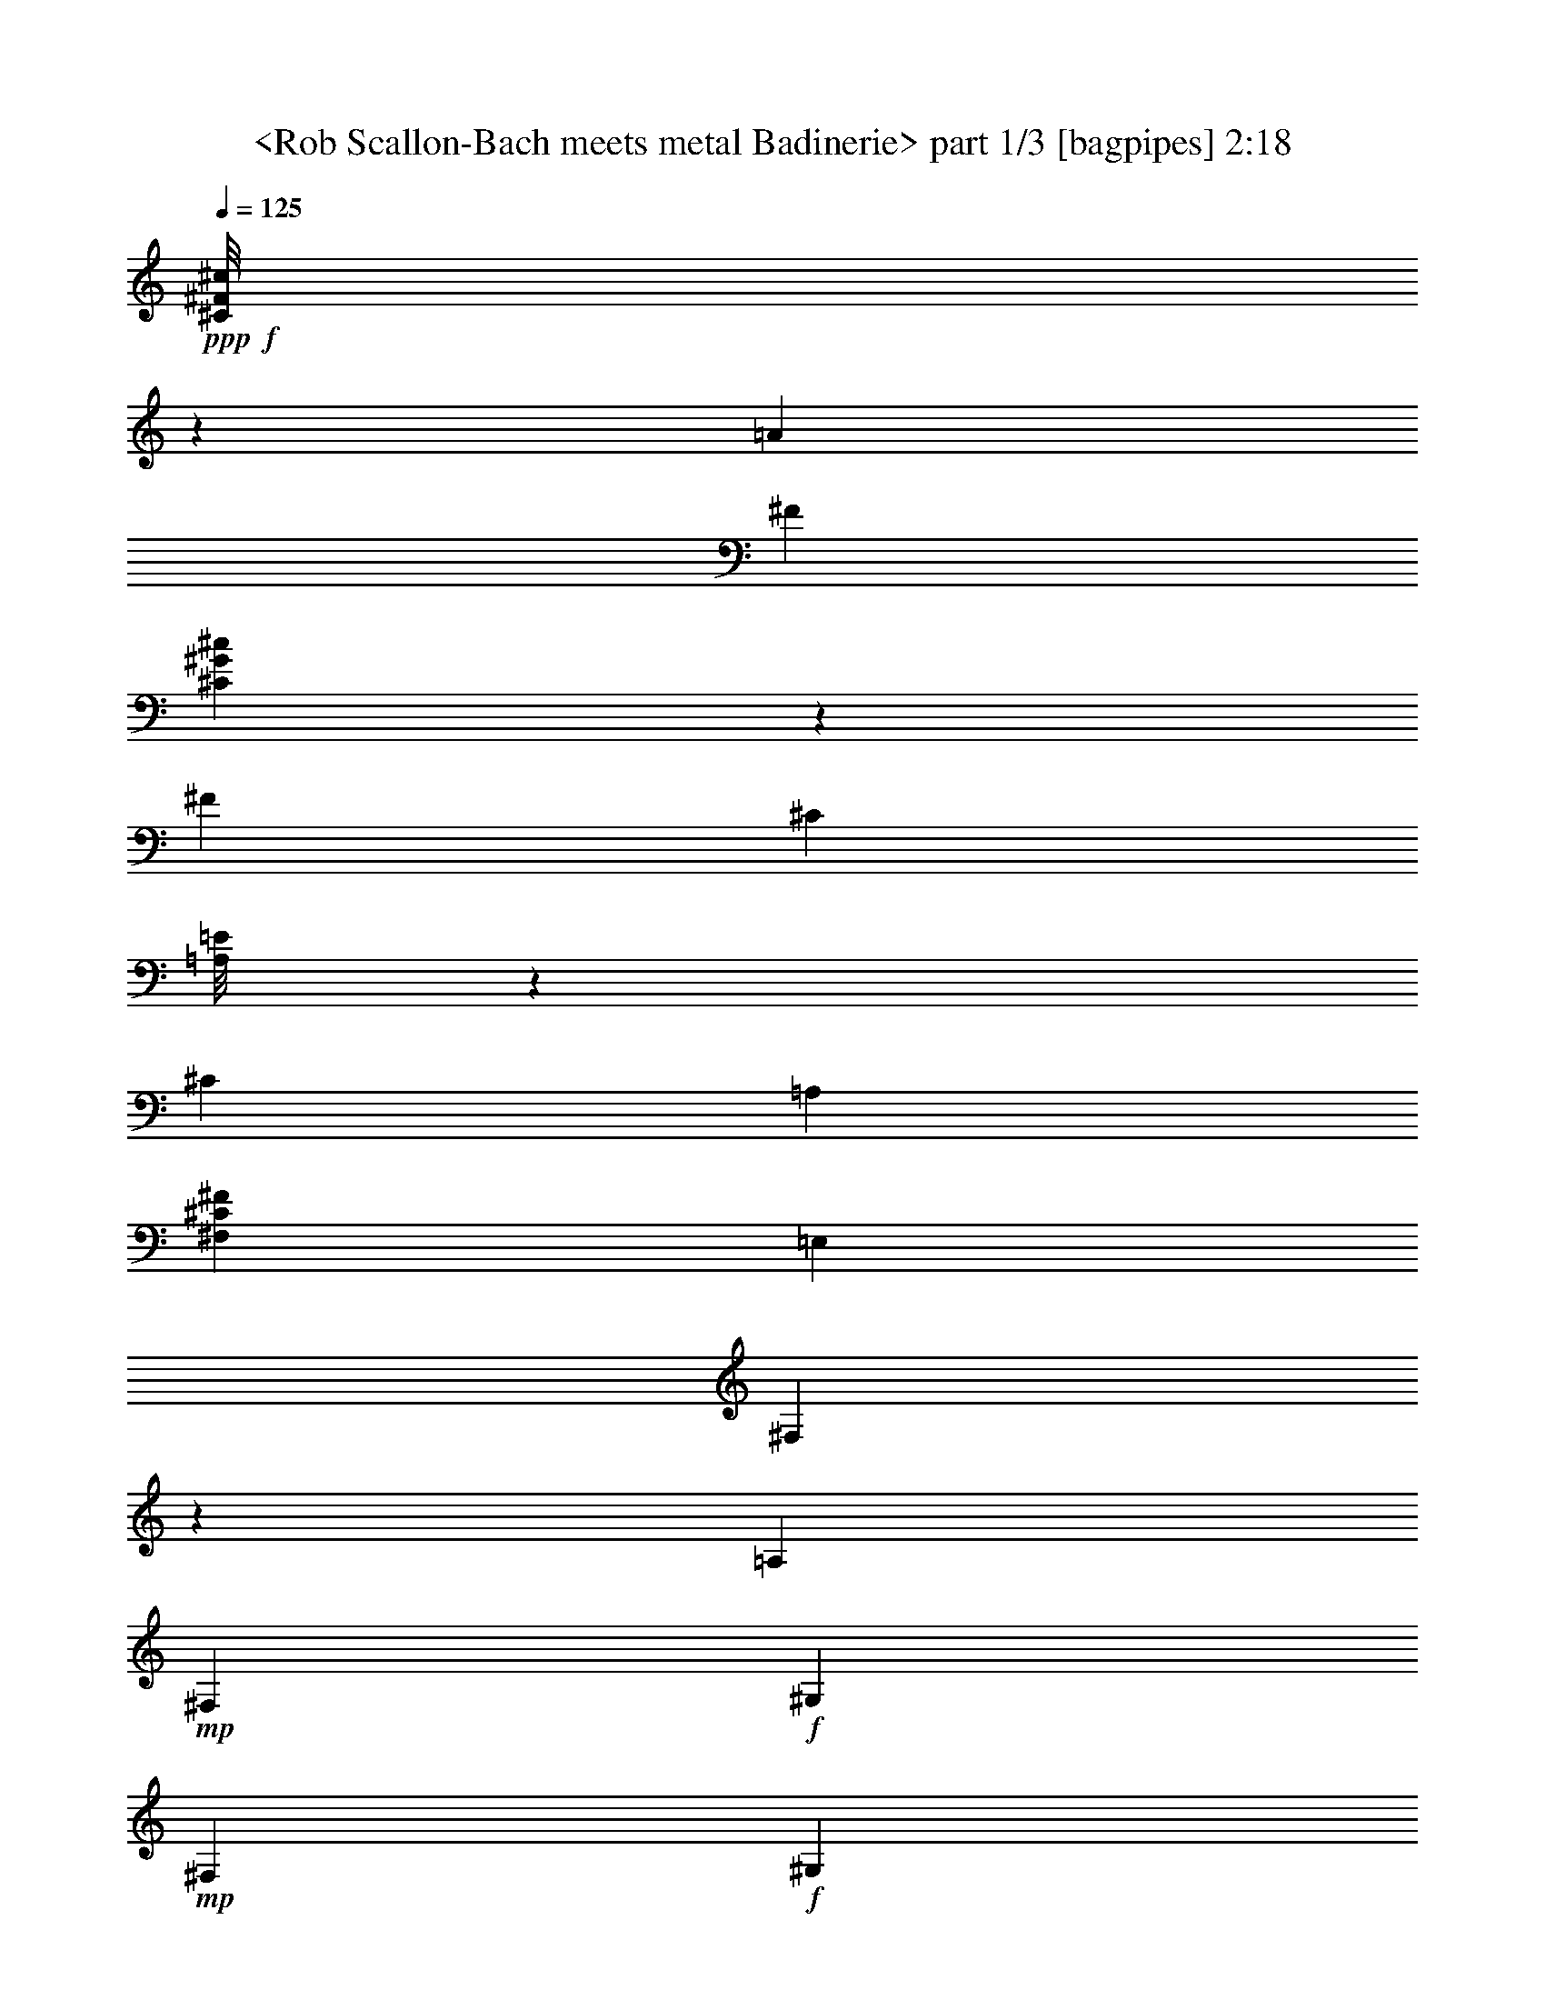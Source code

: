 % Produced with Bruzo's Transcoding Environment
% Transcribed by  Sev of Instant Play

X:1
T:  <Rob Scallon-Bach meets metal Badinerie> part 1/3 [bagpipes] 2:18
Z: Transcribed with BruTE 64
L: 1/4
Q: 125
K: C
+ppp+
+f+
[^C/8^F/8^c/8]
z648/1501
[=A6309/24016]
[^F1765/6004]
[^C3281/24016^G3281/24016^c3281/24016]
z4669/12008
[^F1765/6004]
[^C6117/24016]
[=A,/8=E/8]
z660/1501
[^C3155/12008]
[=A,1765/6004]
[^F,26739/24016^C26739/24016^F26739/24016]
[=E,6309/24016]
[^F,1531/12008]
z203/1501
[=A,1765/6004]
+mp+
[^F,6309/24016]
+f+
[^G,1765/6004]
+mp+
[^F,3155/12008]
+f+
[^G,6309/24016]
+mp+
[^F,1765/6004]
+f+
[=F,3175/24016]
z/8
[^G,/8]
z4191/24016
[=B,6309/24016]
[^G,3155/12008]
[=A,3905/24016]
[=A,3155/24016]
[=A,83/632]
[=A,3155/24016]
[^F,3673/12008]
z/4
[^C/8^F/8^c/8]
z10387/24016
[=A3155/12008]
[^F1765/6004]
[^C3261/24016^G3261/24016^c3261/24016]
z4679/12008
[^F1765/6004]
[^C6309/24016]
[=A,4291/24016=E4291/24016]
z9079/24016
[^C1765/6004]
[=A,6309/24016]
[^F,26739/24016^C26739/24016^F26739/24016]
[=A,837/6004=E837/6004]
z9271/24016
[=A,2119/12008=E2119/12008]
z2283/6004
[=A,83/632=E83/632]
[=A,1953/12008=E1953/12008]
[=A,83/632=E83/632]
[=A,3155/24016=E3155/24016]
[=A,377/3002=E377/3002]
z5177/12008
[=B,6157/24016^F6157/24016]
z1803/6004
[=A,3295/24016=E3295/24016]
z2331/6004
[=A,3905/24016]
[=B,3155/24016]
[=A,3155/24016]
[=A,3155/24016]
[^G,3663/12008]
z/4
[^C/8^G/8]
z10407/24016
[^C1551/12008^G1551/12008]
z10267/24016
[^C3155/24016^G3155/24016]
[^C3155/24016^G3155/24016]
[^C83/632^G83/632]
[^C3155/24016^G3155/24016]
[^C1033/6004^G1033/6004]
z4619/12008
[=A7273/24016=e7273/24016]
z/4
[^C/8^G/8]
z2615/6004
[^C83/632]
[=D3155/24016]
[^C3905/24016]
[^C3155/24016]
[=C6191/24016]
z7179/24016
[^G,6309/24016]
[^C3155/12008]
[=E1765/6004]
[^C6309/24016]
[^D1765/6004]
[^C3155/12008]
[^D6309/24016]
[^C1765/6004]
[=C3155/12008]
[^D1765/6004]
[^F6309/24016]
[^D3155/12008]
[=E1765/6004]
[^D6309/24016]
[=E1765/6004]
[^D3155/12008]
[^C6309/24016]
[=E1765/6004]
[^C3155/12008]
[=C1765/6004]
[^C6309/24016]
[^F1765/6004]
[^C3155/12008]
[=C6309/24016]
[^C1765/6004]
[^G3155/12008]
[^C1765/6004]
[=C6309/24016]
[^C3155/12008]
[=A1765/6004]
+ff+
[^C6309/24016]
[=C1765/6004]
[^C3155/12008]
[=A6309/24016]
[^G1765/6004]
[^F3155/12008]
[^G1765/6004]
[=E6309/24016]
[^D3155/12008]
[^C1765/6004]
[=E161/632]
z7251/24016
[^D3155/24016]
[=E3155/24016]
[^D83/632]
[^D3155/24016]
[^C26661/24016]
+f+
[^C/8^F/8^c/8]
z5223/12008
[=A6309/24016]
[^F1765/6004]
[^C3203/24016^G3203/24016^c3203/24016]
z10167/24016
[^F6309/24016]
[^C3155/12008]
[=A,529/3002=E529/3002]
z9137/24016
[^C1765/6004]
[=A,3155/12008]
[^F,26739/24016^C26739/24016^F26739/24016]
[=E,3289/24016]
z/8
[^F,/8]
z1663/12008
[=A,1765/6004]
+mp+
[^F,6309/24016]
+f+
[^G,1765/6004]
+mp+
[^F,3155/12008]
+f+
[^G,6309/24016]
+mp+
[^F,1765/6004]
+f+
[=F,163/1264]
z3213/24016
[^G,1765/6004]
[=B,6309/24016]
[^G,1765/6004]
[=A,3155/24016]
[=A,3155/24016]
[=A,83/632]
[=A,3155/24016]
[^F,23/76]
z/4
[^C/8^F/8^c/8]
z10465/24016
[=A3155/12008]
[^F1765/6004]
[^C3183/24016^G3183/24016^c3183/24016]
z5093/12008
[^F3155/12008]
[^C6309/24016]
[=A,4213/24016=E4213/24016]
z9157/24016
[^C1765/6004]
[=A,6309/24016]
[^F,26739/24016^C26739/24016^F26739/24016]
[=A,1635/12008=E1635/12008]
z9349/24016
[=A,260/1501=E260/1501]
z4605/12008
[=A,83/632=E83/632]
[=A,1953/12008=E1953/12008]
[=A,83/632=E83/632]
[=A,6093/24016=E6093/24016]
z652/1501
[=B,6079/24016^F6079/24016]
z3645/12008
[=A,3217/24016=E3217/24016]
z10153/24016
[=A,83/632]
[=B,3155/24016]
[=A,3155/24016]
[=A,3155/24016]
[^G,453/1501]
z/4
[^C/8^G/8]
z10485/24016
[^C189/1501^G189/1501]
z10345/24016
[^C3155/24016^G3155/24016]
[^C3155/24016^G3155/24016]
[^C83/632^G83/632]
[^C1953/12008^G1953/12008]
[^C3303/24016^G3303/24016]
z2329/6004
[=A7195/24016=e7195/24016]
z/4
[^C/8^G/8]
z5269/12008
[^C83/632]
[=D3155/24016]
[^C3905/24016]
[^C3155/24016]
[=C6113/24016]
z7257/24016
[^G,6309/24016]
[^C3155/12008]
[=E1765/6004]
[^C6309/24016]
[^D1765/6004]
[^C3155/12008]
[^D1765/6004]
[^C6309/24016]
[=C3155/12008]
[^D1765/6004]
[^F6309/24016]
[^D1765/6004]
[=E3155/12008]
[^D6309/24016]
[=E1765/6004]
[^D3155/12008]
[^C1765/6004]
[=E6309/24016]
[^C3155/12008]
[=C1765/6004]
[^C6309/24016]
[^F1765/6004]
[^C3155/12008]
[=C6309/24016]
[^C1765/6004]
[^G3155/12008]
[^C1765/6004]
[=C6309/24016]
[^C3155/12008]
[=A1765/6004]
+ff+
[^C6309/24016]
[=C1765/6004]
[^C3155/12008]
[=A1765/6004]
[^G6309/24016]
[^F3155/12008]
[^G1765/6004]
[=E6309/24016]
[^D1765/6004]
[^C3155/12008]
[=E755/3002]
z7329/24016
[^D3155/24016]
[=E3155/24016]
[^D83/632]
[^D1953/12008]
[^C3229/3002]
+f+
[^C/8^F/8^c/8]
z2631/6004
[=A6309/24016]
[^F1765/6004]
[^C3125/24016^G3125/24016^c3125/24016]
z10245/24016
[^F6309/24016]
[^C3155/12008]
[=A,2077/12008=E2077/12008]
z485/1264
[^C1765/6004]
[=A,3155/12008]
[^F,26739/24016^C26739/24016^F26739/24016]
[=E,169/1264]
z/8
[^F,/8]
z2077/12008
[=A,3155/12008]
+mp+
[^F,6309/24016]
+f+
[^G,1765/6004]
+mp+
[^F,3155/12008]
+f+
[^G,1765/6004]
+mp+
[^F,6309/24016]
+f+
[=F,3019/24016]
z3291/24016
[^G,1765/6004]
[=B,6309/24016]
[^G,1765/6004]
[=A,3155/24016]
[=A,3155/24016]
[=A,83/632]
[=A,3155/24016]
[^F,3595/12008]
z/4
[^C/8^F/8^c/8]
z10543/24016
[=A3155/12008]
[^F1765/6004]
[^C3105/24016^G3105/24016^c3105/24016]
z1283/3002
[^F3155/12008]
[^C6309/24016]
[=A,4135/24016=E4135/24016]
z9235/24016
[^C1765/6004]
[=A,6309/24016]
[^F,26739/24016^C26739/24016^F26739/24016]
[=A,21/158=E21/158]
z5089/12008
[=A,3331/24016=E3331/24016]
z1161/3002
[=A,3905/24016=E3905/24016]
[=A,3155/24016=E3155/24016]
[=A,83/632=E83/632]
[=A,6015/24016=E6015/24016]
z5255/12008
[=B,6001/24016^F6001/24016]
z921/3002
[=A,3139/24016=E3139/24016]
z10231/24016
[=A,83/632]
[=B,3155/24016]
[=A,3155/24016]
[=A,3155/24016]
[^G,3585/12008]
z6199/24016
[^C1077/6004^G1077/6004]
z3/8
[^C/8^G/8]
z10423/24016
[^C3155/24016^G3155/24016]
[^C3155/24016^G3155/24016]
[^C83/632^G83/632]
[^C1953/12008^G1953/12008]
[^C3225/24016^G3225/24016]
z634/1501
[=A6367/24016=e6367/24016]
z1563/6004
[^C4255/24016^G4255/24016]
z9115/24016
[^C83/632]
[=D1953/12008]
[^C83/632]
[^C3155/24016]
[=C6035/24016]
z7335/24016
[^G,6309/24016]
[^C1765/6004]
[=E3155/12008]
[^C6309/24016]
[^D1765/6004]
[^C3155/12008]
[^D1765/6004]
[^C6309/24016]
[=C3155/12008]
[^D1765/6004]
[^F6309/24016]
[^D1765/6004]
[=E3155/12008]
[^D6309/24016]
[=E1765/6004]
[^D3155/12008]
[^C1765/6004]
[=E6309/24016]
[^C1765/6004]
[=C3155/12008]
[^C6309/24016]
[^F1765/6004]
[^C3155/12008]
[=C1765/6004]
[^C6309/24016]
[^G3155/12008]
[^C1765/6004]
[=C6309/24016]
[^C1765/6004]
[=A3155/12008]
+ff+
[^C6309/24016]
[=C1765/6004]
[^C3155/12008]
[=A1765/6004]
[^G6309/24016]
[^F3155/12008]
[^G1765/6004]
[=E6309/24016]
[^D1765/6004]
[^C3155/12008]
[=E2981/12008]
z7407/24016
[^D3155/24016]
[=E3155/24016]
[^D83/632]
[^D1953/12008]
[^C6497/6004]
+f+
[^G,4269/24016^C4269/24016^G4269/24016]
z479/1264
[=E1765/6004]
[^C6309/24016]
[^G,3047/24016^D3047/24016^G3047/24016]
z10323/24016
[^C6309/24016]
[^G,1765/6004]
[=E,791/3002=B,791/3002]
z6291/24016
[^G,1765/6004]
[=E,3155/12008]
[^C,26739/24016]
[=G,83/632]
[=G,3155/24016]
[=G,3155/24016]
[=G,3905/24016]
[^F,3155/24016]
[^F,3155/24016]
[^F,83/632]
[^F,3155/24016]
[=B,3905/24016]
[=B,3155/24016]
[=B,3155/24016]
[=B,3155/24016]
[^A,83/632]
[^A,1953/12008]
[^C83/632]
[^C3155/24016]
[=E3155/24016]
[=E3155/24016]
[=E3905/24016]
[=E3155/24016]
[=D83/632]
[=D3155/24016]
[^C3905/24016]
[^C3155/24016]
[=D3155/24016]
[=D3155/24016]
[=D83/632]
[=D1953/12008]
[=B,83/632]
[=B,3155/24016]
[=B,3155/24016]
[=B,3155/24016]
[=D7251/24016]
z161/632
[^F1765/6004]
[=D3155/12008]
[=B,6029/24016]
z1835/6004
[=D3155/12008]
[=B,1765/6004]
[^G,83/316]
z6311/24016
[=B,1765/6004]
[^G,6309/24016]
[=E,26739/24016]
[=E3155/12008]
[=A1765/6004]
[^c6309/24016]
+mp+
[=A3155/12008]
+f+
[=B1765/6004]
+mp+
[=A6309/24016]
+f+
[=B1765/6004]
+mp+
[=A3155/12008]
+f+
[^F1765/6004]
[=B6309/24016]
[=d3155/12008]
+mp+
[=B1765/6004]
+f+
[^c6309/24016]
+mp+
[=B1765/6004]
+f+
[^c3155/12008]
+mp+
[=B6309/24016]
+f+
[=A1765/6004]
[^c3155/12008]
[=A1765/6004]
[^G6309/24016]
[=A3155/12008]
[=d1765/6004]
[=A6309/24016]
[^G1765/6004]
[=A3155/12008]
[=e6309/24016]
[=A1765/6004]
[^G3155/12008]
[=A1765/6004]
[^f6309/24016]
[=A3155/12008]
[^G1765/6004]
[=A6309/24016]
[^f1765/6004]
[=e3155/12008]
[=d1765/6004]
[=e6309/24016]
[=d3155/12008]
[^c1765/6004]
[=B6309/24016]
+fff+
[^c7405/24016]
z5965/24016
[=B83/632]
[^c3155/24016]
[=B3905/24016]
[=B3155/24016]
[=A25989/24016]
+f+
[^C,2105/12008]
z3/8
[^C,/8]
z10521/24016
[^C,83/632]
[=D,3155/24016]
[^C,3905/24016]
[^C,3155/24016]
[^C,391/3002]
z5121/12008
[=A6269/24016]
z3175/12008
[^C4157/24016]
z2303/6004
[^C3155/24016]
[=D3905/24016]
[^C3155/24016]
[^C3045/12008=B,3045/12008]
z5217/12008
[=B,3075/24016]
z10295/24016
[=B,1607/12008]
z10155/24016
[=B,3155/24016]
[^C3155/24016]
[=B,83/632]
[=B,3155/24016]
[=B,1061/6004]
z4563/12008
[^G7385/24016]
z374/1501
[=B,1511/12008]
z2587/6004
[=B,83/632]
[^C3155/24016]
[=B,3155/24016]
[=B,3905/24016]
[=A,3301/24016]
z4659/12008
[^F,7193/24016]
z6177/24016
[=A,1765/6004]
+mp+
[^F,6309/24016]
+f+
[=E,3155/24016]
[=D,19679/24016]
[=D,3905/24016]
[=D12619/24016]
[^F,3905/24016]
[=E,3155/24016]
[=D,3155/24016]
[^C,3155/24016]
[^F,10027/6004=B,10027/6004]
[=D3155/24016]
[^C3155/24016]
[=B,83/632]
[=A,1953/12008]
[=G,1667/12008=D1667/12008]
z11327/12008
[=G,/8-=D/8]
+ppp+
[=G,2029/12008]
+mp+
[^F,3155/12008]
+f+
[=G,6309/24016]
+mp+
[^F,1765/6004]
+f+
[=F384/1501=c384/1501]
z3613/12008
[^C,3281/24016^G,3281/24016^C3281/24016]
z4669/12008
[=D,4171/24016=A,4171/24016=D4171/24016]
z3/8
[^C,/8^G,/8^C/8]
z660/1501
[^F13369/24016]
[=F3155/12008]
[^G1765/6004]
[=B3115/12008]
z7139/24016
[=A3155/12008]
[^G6309/24016]
+ff+
[=A1815/6004]
z3055/12008
[^F83/632]
[^G1953/12008]
[=A83/632]
[=B3155/24016]
[^c3019/12008]
z1833/6004
[=A6309/24016]
[^c1765/6004]
[^f6317/24016]
z3151/12008
[^c7207/24016]
z6163/24016
[=B1765/6004]
[=A6309/24016]
[^G3155/12008]
[=A1765/6004]
[^G83/632]
[^F19679/24016]
+f+
[^F,3155/24016]
[^G,519/3002^C519/3002^G519/3002]
z4609/12008
[=E1765/6004]
[^C6237/24016]
[^G,/8^D/8^G/8]
z1305/3002
[^C6309/24016]
[^G,1765/6004]
[=E,6211/24016=B,6211/24016]
z7159/24016
[^G,6309/24016]
[=E,3155/12008]
[^C,26739/24016]
[=G,83/632]
[=G,3155/24016]
[=G,3905/24016]
[=G,3155/24016]
[^F,3155/24016]
[^F,3155/24016]
[^F,83/632]
[^F,1953/12008]
[=B,83/632]
[=B,3155/24016]
[=B,3155/24016]
[=B,3155/24016]
[^A,3905/24016]
[^A,3155/24016]
[^C83/632]
[^C3155/24016]
[=E3155/24016]
[=E3905/24016]
[=E3155/24016]
[=E3155/24016]
[=D83/632]
[=D3155/24016]
[^C3905/24016]
[^C3155/24016]
[=D3155/24016]
[=D3155/24016]
[=D83/632]
[=D1953/12008]
[=B,83/632]
[=B,3155/24016]
[=B,3155/24016]
[=B,3155/24016]
[=D3567/12008]
z6235/24016
[^F1765/6004]
[=D3155/12008]
[=B,7413/24016]
z1489/6004
[=D3155/12008]
[=B,1765/6004]
[^G,6191/24016]
z3589/12008
[=B,3155/12008]
[^G,6309/24016]
[=E,26739/24016]
[=E3155/12008]
[=A1765/6004]
[^c6309/24016]
+mp+
[=A1765/6004]
+f+
[=B3155/12008]
+mp+
[=A6309/24016]
+f+
[=B1765/6004]
+mp+
[=A3155/12008]
+f+
[^F1765/6004]
[=B6309/24016]
[=d3155/12008]
+mp+
[=B1765/6004]
+f+
[^c6309/24016]
+mp+
[=B1765/6004]
+f+
[^c3155/12008]
+mp+
[=B1765/6004]
+f+
[=A6309/24016]
[^c3155/12008]
[=A1765/6004]
[^G6309/24016]
[=A1765/6004]
[=d3155/12008]
[=A6309/24016]
[^G1765/6004]
[=A3155/12008]
[=e1765/6004]
[=A6309/24016]
[^G3155/12008]
[=A1765/6004]
[^f6309/24016]
[=A1765/6004]
[^G3155/12008]
[=A6309/24016]
[^f1765/6004]
[=e3155/12008]
[=d1765/6004]
[=e6309/24016]
[=d3155/12008]
[^c1765/6004]
[=B6309/24016]
+fff+
[^c911/3002]
z3041/12008
[=B83/632]
[^c1953/12008]
[=B83/632]
[=B3155/24016]
[=A26739/24016]
+f+
[^C,3343/24016]
z2319/6004
[^C,4233/24016]
z9137/24016
[^C,83/632]
[=D,1953/12008]
[^C,83/632]
[^C,3155/24016]
[^C,3011/24016]
z10359/24016
[=A769/3002]
z7217/24016
[^C1645/12008]
z491/1264
[^C3905/24016]
[=D3155/24016]
[^C3155/24016]
[^C5973/24016=B,5973/24016]
z7/16
[=B,/8]
z137/316
[=B,163/1264]
z642/1501
[=B,3155/24016]
[^C3155/24016]
[=B,83/632]
[=B,1953/12008]
[=B,211/1501]
z117/304
[^G23/76]
z/4
[=B,/8]
z10465/24016
[=B,83/632]
[^C3155/24016]
[=B,3905/24016]
[=B,3155/24016]
[=A,199/1501]
z5093/12008
[^F,6325/24016]
z3147/12008
[=A,1765/6004]
+mp+
[^F,6309/24016]
+f+
[=E,3155/24016]
[=D,20429/24016]
[=D,3155/24016]
[=D6685/12008]
[^F,83/632]
[=E,3155/24016]
[=D,3155/24016]
[^C,3155/24016]
[^F,10027/6004=B,10027/6004]
[=D3155/24016]
[^C3155/24016]
[=B,3905/24016]
[=A,3155/24016]
[=G,3217/24016=D3217/24016]
z22771/24016
[=G,1765/6004=D1765/6004]
+mp+
[^F,3155/12008]
+f+
[=G,1765/6004]
+mp+
[^F,6309/24016]
+f+
[=F6027/24016=c6027/24016]
z7343/24016
[^C,791/6004^G,791/6004^C791/6004]
z10205/24016
[=D,413/3002=A,413/3002=D413/3002]
z9315/24016
[^C,2097/12008^G,2097/12008^C2097/12008]
z1147/3002
[^F13369/24016]
[=F3155/12008]
[^G1765/6004]
[=B6113/24016]
z907/3002
[=A3155/12008]
[^G6309/24016]
+ff+
[=A7143/24016]
z6227/24016
[^F3905/24016]
[^G3155/24016]
[=A83/632]
[=B3155/24016]
[^c3711/12008]
z1487/6004
[=A6309/24016]
[^c1765/6004]
[^f775/3002]
z3585/12008
[^c6339/24016]
z785/3002
[=B1765/6004]
[=A6309/24016]
[^G1765/6004]
[=A3155/12008]
[^G83/632]
[^F19679/24016]
+f+
[^F,1953/12008]
[^G,821/6004^C821/6004^G821/6004]
z9335/24016
[=E1765/6004]
[^C765/3002]
[^G,/8^D/8^G/8]
z10557/24016
[^C6309/24016]
[^G,1765/6004]
[=E,3047/12008=B,3047/12008]
z1819/6004
[^G,6309/24016]
[=E,1765/6004]
[^C,25989/24016]
[=G,83/632]
[=G,1953/12008]
[=G,83/632]
[=G,3155/24016]
[^F,3155/24016]
[^F,3155/24016]
[^F,3905/24016]
[^F,3155/24016]
[=B,83/632]
[=B,3155/24016]
[=B,3155/24016]
[=B,3905/24016]
[^A,3155/24016]
[^A,3155/24016]
[^C83/632]
[^C3155/24016]
[=E3905/24016]
[=E3155/24016]
[=E3155/24016]
[=E3155/24016]
[=D83/632]
[=D1953/12008]
[^C83/632]
[^C3155/24016]
[=D3155/24016]
[=D3155/24016]
[=D3905/24016]
[=D3155/24016]
[=B,83/632]
[=B,3155/24016]
[=B,3155/24016]
[=B,3905/24016]
[=D6267/24016]
z397/1501
[^F1765/6004]
[=D3155/12008]
[=B,24/79]
z6073/24016
[=D3155/12008]
[=B,1765/6004]
[^G,3037/12008]
z7295/24016
[=B,3155/12008]
[^G,1765/6004]
[=E,6497/6004]
[=E1765/6004]
[=A3155/12008]
[^c6309/24016]
+mp+
[=A1765/6004]
+f+
[=B3155/12008]
+mp+
[=A1765/6004]
+f+
[=B6309/24016]
+mp+
[=A3155/12008]
+f+
[^F1765/6004]
[=B6309/24016]
[=d1765/6004]
+mp+
[=B3155/12008]
+f+
[^c6309/24016]
+mp+
[=B1765/6004]
+f+
[^c3155/12008]
+mp+
[=B1765/6004]
+f+
[=A6309/24016]
[^c3155/12008]
[=A1765/6004]
[^G6309/24016]
[=A1765/6004]
[=d3155/12008]
[=A1765/6004]
[^G6309/24016]
[=A3155/12008]
[=e1765/6004]
[=A6309/24016]
[^G1765/6004]
[=A3155/12008]
[^f6309/24016]
[=A1765/6004]
[^G3155/12008]
[=A1765/6004]
[^f6309/24016]
[=e3155/12008]
[=d1765/6004]
[=e6309/24016]
[=d1765/6004]
[^c3155/12008]
[=B6309/24016]
+fff+
[^c7171/24016]
z6199/24016
[=B83/632]
[^c1953/12008]
[=B83/632]
[=B3155/24016]
[=A26739/24016]
+f+
[^C,1613/12008]
z634/1501
[^C,3365/24016]
z4627/12008
[^C,3905/24016]
[=D,3155/24016]
[^C,83/632]
[^C,6049/24016]
z2619/6004
[=A6035/24016]
z193/632
[^C167/1264]
z10197/24016
[^C83/632]
[=D3155/24016]
[^C3155/24016]
[^C3155/24016]
[=B,2101/12008]
z3/8
[=B,/8]
z7/16
[=B,/8]
z10389/24016
[=B,3155/24016]
[^C3155/24016]
[=B,83/632]
[=B,1953/12008]
[=B,3259/24016]
z585/1501
[^G7151/24016]
z3109/12008
[=B,4289/24016]
z9081/24016
[=B,83/632]
[^C1953/12008]
[=B,83/632]
[=B,3155/24016]
[=A,3067/24016]
z10303/24016
[^F,388/1501]
z7161/24016
[=A,3155/12008]
+mp+
[^F,6309/24016]
+f+
[=E,3905/24016]
[=D,19679/24016]
[=D,3155/24016]
[=D6685/12008]
[^F,83/632]
[=E,3155/24016]
[=D,3155/24016]
[^C,3905/24016]
[^F,19679/12008=B,19679/12008]
[=D3155/24016]
[^C3155/24016]
[=B,3905/24016]
[=A,3155/24016]
[=G,775/6004=D775/6004]
z2861/3002
[=G,1765/6004=D1765/6004]
+mp+
[^F,3155/12008]
+f+
[=G,1765/6004]
+mp+
[^F,6309/24016]
+f+
[=F7411/24016=c7411/24016]
z5959/24016
[^C,3047/24016^G,3047/24016^C3047/24016]
z5161/12008
[=D,3187/24016=A,3187/24016=D3187/24016]
z10183/24016
[^C,1663/12008^G,1663/12008^C1663/12008]
z9293/24016
[^F13369/24016]
[=F1765/6004]
[^G3155/12008]
[=B1499/6004]
z7373/24016
[=A3155/12008]
[^G1765/6004]
+ff+
[=A6275/24016]
z793/3002
[^F3905/24016]
[^G3155/24016]
[=A83/632]
[=B3155/24016]
[^c7305/24016]
z6065/24016
[=A6309/24016]
[^c1765/6004]
[^f77/304]
z7287/24016
[^c3111/12008]
z7147/24016
[=B3155/12008]
[=A6309/24016]
[^G1765/6004]
[=A3155/12008]
[^G83/632]
[^F10215/12008]
+f+
[^F,3155/24016]
+ff+
[^c6497/6004]
[=A6685/12008]
[^c13369/24016]
[^f26739/24016]
[^c25989/24016]
[=B26739/12008]
[=A52727/24016]
[^G6591/3002]
[=A52727/24016]
[^G26739/24016]
[^F92461/12008]
[^C,1061/6004^F,1061/6004]
z22495/24016
[^C,13519/12008^F,13519/12008^C13519/12008]
z25/4

X:2
T:  <Rob Scallon-Bach meets metal Badinerie> part 2/3 [horn] 2:18
Z: Transcribed with BruTE 64
L: 1/4
Q: 125
K: C
+ppp+
+pp+
[^C/8^F/8^c/8]
z648/1501
[=A6309/24016]
[^F1765/6004]
[^C3281/24016^G3281/24016^c3281/24016]
z4669/12008
[^F1765/6004]
[^C6117/24016]
[=A,/8=E/8]
z660/1501
[^C3155/12008]
[=A,1765/6004]
[^F,26739/24016^C26739/24016^F26739/24016]
[=E,6309/24016]
[^F,1531/12008]
z203/1501
[=A,1765/6004]
+ppp+
[^F,6309/24016]
+pp+
[^G,1765/6004]
+ppp+
[^F,3155/12008]
+pp+
[^G,6309/24016]
+ppp+
[^F,1765/6004]
+pp+
[=F3175/24016]
z/8
[^G/8]
z4191/24016
[=B6309/24016]
[^G3009/24016]
z3301/24016
[=A3905/24016]
[=A3155/24016]
[=A83/632]
[=A2999/12008^F2999/12008]
z7/16
[^C/8^F/8^c/8]
z10387/24016
[=A3155/12008]
[^F1765/6004]
[^C3261/24016^G3261/24016^c3261/24016]
z4679/12008
[^F1765/6004]
[^C6309/24016]
[=A,4291/24016=E4291/24016]
z9079/24016
[^C1765/6004]
[=A,6309/24016]
[^F,26739/24016^C26739/24016^F26739/24016]
[=A,837/6004=E837/6004]
z9271/24016
[=A,2119/12008=E2119/12008]
z2283/6004
[=A,83/632=E83/632]
[=A,1953/12008=E1953/12008]
[=A,83/632=E83/632]
[=A,3155/24016=E3155/24016]
[=A,377/3002=E377/3002]
z5177/12008
[=B,6157/24016^F6157/24016]
z1803/6004
[=A,3295/24016=E3295/24016]
z2331/6004
[=A,3905/24016]
[=B,3155/24016]
[=A,3155/24016]
[=A,3155/24016]
[^G,3663/12008]
z/4
[^C/8^G/8]
z10407/24016
[^C1551/12008^G1551/12008]
z10267/24016
[^C3155/24016^G3155/24016]
[^C3155/24016^G3155/24016]
[^C83/632^G83/632]
[^C3155/24016^G3155/24016]
[^C1033/6004^G1033/6004]
z4619/12008
[=A7273/24016=e7273/24016]
z/4
[^C/8^G/8]
z2615/6004
[^C83/632]
[=D3155/24016]
[^C3905/24016]
[^C3155/24016]
[=C6191/24016]
z7179/24016
[^G,6309/24016]
[^C3155/12008]
[=E1765/6004]
[^C6309/24016]
[^D1765/6004]
[^C3155/12008]
[^D6309/24016]
[^C1765/6004]
[=C3155/12008]
[^D1765/6004]
[^F6309/24016]
[^D3155/12008]
[=E1765/6004]
[^D6309/24016]
[=E1765/6004]
[^D3155/12008]
[^C,26739/24016^G,26739/24016]
[^D,6497/6004^A,6497/6004]
[=E,26739/24016=B,26739/24016]
[^F,26739/24016^C26739/24016]
[^G,6591/3002]
[^G161/632]
z9935/12008
[^G,26661/24016^C26661/24016^G26661/24016]
[^C/8^F/8^c/8]
z5223/12008
[=A6309/24016]
[^F1765/6004]
[^C3203/24016^G3203/24016^c3203/24016]
z10167/24016
[^F6309/24016]
[^C3155/12008]
[=A,529/3002=E529/3002]
z9137/24016
[^C1765/6004]
[=A,3155/12008]
[^F,26739/24016^C26739/24016^F26739/24016]
[=E,3289/24016]
z/8
[^F,/8]
z1663/12008
[=A,1765/6004]
+ppp+
[^F,6309/24016]
+pp+
[^G,1765/6004]
+ppp+
[^F,3155/12008]
+pp+
[^G,6309/24016]
+ppp+
[^F,1765/6004]
+pp+
[=F163/1264]
z3213/24016
[^G1765/6004]
[=B809/6004]
z/8
[^G/8]
z4129/24016
[=A3155/24016]
[=A3155/24016]
[=A83/632]
[=A3155/24016]
[^F27/152]
z3/8
[^C/8^F/8^c/8]
z10465/24016
[=A3155/12008]
[^F1765/6004]
[^C3183/24016^G3183/24016^c3183/24016]
z5093/12008
[^F3155/12008]
[^C6309/24016]
[=A,4213/24016=E4213/24016]
z9157/24016
[^C1765/6004]
[=A,6309/24016]
[^F,26739/24016^C26739/24016^F26739/24016]
[=A,1635/12008=E1635/12008]
z9349/24016
[=A,260/1501=E260/1501]
z4605/12008
[=A,83/632=E83/632]
[=A,1953/12008=E1953/12008]
[=A,83/632=E83/632]
[=A,6093/24016=E6093/24016]
z652/1501
[=B,6079/24016^F6079/24016]
z3645/12008
[=A,3217/24016=E3217/24016]
z10153/24016
[=A,83/632]
[=B,3155/24016]
[=A,3155/24016]
[=A,3155/24016]
[^G,453/1501]
z/4
[^C/8^G/8]
z10485/24016
[^C189/1501^G189/1501]
z10345/24016
[^C3155/24016^G3155/24016]
[^C3155/24016^G3155/24016]
[^C83/632^G83/632]
[^C1953/12008^G1953/12008]
[^C3303/24016^G3303/24016]
z2329/6004
[=A7195/24016=e7195/24016]
z/4
[^C/8^G/8]
z5269/12008
[^C83/632]
[=D3155/24016]
[^C3905/24016]
[^C3155/24016]
[=C6113/24016]
z7257/24016
[^G,6309/24016]
[^C3155/12008]
[=E1765/6004]
[^C6309/24016]
[^D1765/6004]
[^C3155/12008]
[^D1765/6004]
[^C6309/24016]
[=C3155/12008]
[^D1765/6004]
[^F6309/24016]
[^D1765/6004]
[=E3155/12008]
[^D6309/24016]
[=E1765/6004]
[^D3155/12008]
[^C,26739/24016^G,26739/24016]
[^D,6497/6004^A,6497/6004]
[=E,26739/24016=B,26739/24016]
[^F,26739/24016^C26739/24016]
[^G,6591/3002]
[^G755/3002]
z20699/24016
[^G,3229/3002^C3229/3002^G3229/3002]
[^C/8^F/8^c/8]
z2631/6004
[=A6309/24016]
[^F1765/6004]
[^C3125/24016^G3125/24016^c3125/24016]
z10245/24016
[^F6309/24016]
[^C3155/12008]
[=A,2077/12008=E2077/12008]
z485/1264
[^C1765/6004]
[=A,3155/12008]
[^F,26739/24016^C26739/24016^F26739/24016]
[=E,169/1264]
z/8
[^F,/8]
z2077/12008
[=A,3155/12008]
+ppp+
[^F,6309/24016]
+pp+
[^G,1765/6004]
+ppp+
[^F,3155/12008]
+pp+
[^G,1765/6004]
+ppp+
[^F,6309/24016]
+pp+
[=F3019/24016]
z3291/24016
[^G1765/6004]
[=B1579/12008]
z/8
[^G/8]
z4207/24016
[=A3155/24016]
[=A3155/24016]
[=A83/632]
[=A3155/24016]
[^F1047/6004]
z3/8
[^C/8^F/8^c/8]
z10543/24016
[=A3155/12008]
[^F1765/6004]
[^C3105/24016^G3105/24016^c3105/24016]
z1283/3002
[^F3155/12008]
[^C6309/24016]
[=A,4135/24016=E4135/24016]
z9235/24016
[^C1765/6004]
[=A,6309/24016]
[^F,26739/24016^C26739/24016^F26739/24016]
[=A,21/158=E21/158]
z5089/12008
[=A,3331/24016=E3331/24016]
z1161/3002
[=A,3905/24016=E3905/24016]
[=A,3155/24016=E3155/24016]
[=A,83/632=E83/632]
[=A,6015/24016=E6015/24016]
z5255/12008
[=B,6001/24016^F6001/24016]
z921/3002
[=A,3139/24016=E3139/24016]
z10231/24016
[=A,83/632]
[=B,3155/24016]
[=A,3155/24016]
[=A,3155/24016]
[^G,3585/12008]
z6199/24016
[^C1077/6004^G1077/6004]
z3/8
[^C/8^G/8]
z10423/24016
[^C3155/24016^G3155/24016]
[^C3155/24016^G3155/24016]
[^C83/632^G83/632]
[^C1953/12008^G1953/12008]
[^C3225/24016^G3225/24016]
z634/1501
[=A6367/24016=e6367/24016]
z1563/6004
[^C4255/24016^G4255/24016]
z9115/24016
[^C83/632]
[=D1953/12008]
[^C83/632]
[^C3155/24016]
[=C6035/24016]
z7335/24016
[^G,6309/24016]
[^C1765/6004]
[=E3155/12008]
[^C6309/24016]
[^D1765/6004]
[^C3155/12008]
[^D1765/6004]
[^C6309/24016]
[=C3155/12008]
[^D1765/6004]
[^F6309/24016]
[^D1765/6004]
[=E3155/12008]
[^D6309/24016]
[=E1765/6004]
[^D3155/12008]
[^C,26739/24016^G,26739/24016]
[^D,26739/24016^A,26739/24016]
[=E,6497/6004=B,6497/6004]
[^F,26739/24016^C26739/24016]
[^G,6591/3002]
[^G2981/12008]
z263/304
[^G,6497/6004^C6497/6004^G6497/6004]
[^G,7271/24016^C7271/24016^G7271/24016]
z321/1264
[=E1765/6004]
[^C6309/24016]
[^G,3047/24016^D3047/24016^G3047/24016]
z10323/24016
[^C6309/24016]
[^G,1765/6004]
[=E,791/3002=B,791/3002]
z6291/24016
[^G,1765/6004]
[=E,3155/12008]
[^C,26739/24016]
[=G,83/632]
[=G,3155/24016]
[=G,3155/24016]
[=G,3905/24016]
[^F,3155/24016]
[^F,3155/24016]
[^F,83/632]
[^F,3155/24016]
[=B,3905/24016]
[=B,3155/24016]
[=B,3155/24016]
[=B,3155/24016]
[^A,83/632]
[^A,1953/12008]
[^C83/632]
[^C3155/24016]
[=E3155/24016]
[=E3155/24016]
[=E3905/24016]
[=E3155/24016]
[=D83/632]
[=D3155/24016]
[^C3905/24016]
[^C3155/24016]
[=D3155/24016]
[=D3155/24016]
[=D83/632]
[=D1953/12008]
[=B,83/632]
[=B,3155/24016]
[=B,3155/24016]
[=B,3155/24016]
[=D7251/24016=A7251/24016=d7251/24016]
z1218/1501
[=B,6029/24016^F6029/24016=B6029/24016]
z545/632
[^G,83/316^D83/316^G83/316]
z1230/1501
[=E,26739/24016=B,26739/24016=E26739/24016]
[=A,3155/24016]
[=A,3155/24016]
[=A,83/632]
[=A,1953/12008]
[=A,83/632]
[=A,3155/24016]
[=A,3155/24016]
[=A,3155/24016]
[=A,3905/24016]
[=A,3155/24016]
[=A,83/632]
[=A,3155/24016]
[=A,3155/24016]
[=A,3905/24016]
[=A,3155/24016]
[=A,3155/24016]
[=B,83/632]
[=B,1953/12008]
[=B,83/632]
[=B,3155/24016]
[=B,3155/24016]
[=B,3155/24016]
[=B,3905/24016]
[=B,3155/24016]
[=B,83/632]
[=B,3155/24016]
[=B,3155/24016]
[=B,3905/24016]
[=B,3155/24016]
[=B,3155/24016]
[=B,83/632]
[=B,3155/24016]
[^C3905/24016]
[^C3155/24016]
[^C3155/24016]
[^C3155/24016]
[^C83/632]
[^C1953/12008]
[^C83/632]
[^C3155/24016]
[^C3155/24016]
[^C3155/24016]
[^C3905/24016]
[^C3155/24016]
[^C83/632]
[^C3155/24016]
[^C3155/24016]
[^C3905/24016]
[=D,3155/24016]
[=D,3155/24016]
[=D,83/632]
[=D,3155/24016]
[=D,3905/24016]
[=D,3155/24016]
[=D,3155/24016]
[=D,3155/24016]
[=D,83/632]
[=D,1953/12008]
[=D,83/632]
[=D,3155/24016]
[=D,3155/24016]
[=D,3155/24016]
[=D,3905/24016]
[=D,3155/24016]
[=E,83/632]
[=E,3155/24016]
[=E,3155/24016]
[=E,3905/24016]
[=E,3155/24016]
[=E,3155/24016]
[=E,83/632]
[=E,1953/12008]
[=E,83/632]
[=E,3155/24016]
[=E,3155/24016]
[=E,3155/24016]
[=E,3905/24016]
[=E,3155/24016]
[=E,83/632]
[=E,3155/24016]
[=A,3155/24016]
[=A,3905/24016]
[=A,3155/24016]
[=A,3155/24016]
[=A,83/632]
[=A,3155/24016]
[=A,3905/24016]
[=A,3155/24016]
[=A,3155/24016]
[=A,3155/24016]
[=A,83/632]
[=A,1953/12008]
[=A,83/632]
[=A,3155/24016]
[=A,3155/24016]
[=A,3155/24016]
[^C,2105/12008]
z3/8
[^C,/8]
z10521/24016
[^C,83/632]
[=D,3155/24016]
[^C,3905/24016]
[^C,3155/24016]
[^C,391/3002]
z5121/12008
[=A6269/24016]
z3175/12008
[^C4157/24016]
z2303/6004
[^C3155/24016]
[=D3905/24016]
[^C3155/24016]
[^C3045/12008=B,3045/12008]
z5217/12008
[=B,3075/24016]
z10295/24016
[=B,1607/12008]
z10155/24016
[=B,3155/24016]
[^C3155/24016]
[=B,83/632]
[=B,3155/24016]
[=B,1061/6004]
z4563/12008
[^G7385/24016]
z374/1501
[=B,1511/12008]
z2587/6004
[=B,83/632]
[^C3155/24016]
[=B,3155/24016]
[=B,3905/24016]
[=A,3301/24016]
z4659/12008
[^C7193/24016^F7193/24016]
z6177/24016
[=E1765/6004=A1765/6004]
[^C6309/24016^F6309/24016]
[=B,3155/24016=E3155/24016]
[=A,49573/24016=D49573/24016=A49573/24016]
[=B,9/8-^F9/8^c9/8]
+ppp+
[=B,13283/24016]
z13177/24016
+pp+
[=G,6309/24016]
[=B,3155/12008]
[=D1765/6004]
+ppp+
[=B,6309/24016]
+pp+
[=G,/8-=D/8]
+ppp+
[=G,1091/6004]
z19373/24016
+pp+
[=F384/1501=c384/1501]
z3613/12008
[^C,3281/24016^G,3281/24016^C3281/24016]
z4669/12008
[=D,4171/24016=A,4171/24016=D4171/24016]
z3/8
[^C,/8^G,/8^C/8]
z660/1501
[^F13369/24016]
[=F3155/12008]
[^G1765/6004]
[=B3115/12008]
z7139/24016
[=A3155/12008]
[^G6309/24016]
+mp+
[=A1815/6004]
z3055/12008
[^F83/632]
[^G1953/12008]
[=A83/632]
[=B3155/24016]
[^c3019/12008]
z1833/6004
[=A6309/24016]
[^c1765/6004]
[^f6317/24016]
z3151/12008
[^c7207/24016]
z6163/24016
[=B1765/6004]
[=A6309/24016]
[^G3155/12008]
[=A1765/6004]
[^G83/632]
[^F19679/24016]
+pp+
[^F,3155/24016]
[^G,3577/12008^C3577/12008^G3577/12008]
z777/3002
[=E1765/6004]
[^C6237/24016]
[^G,/8^D/8^G/8]
z1305/3002
[^C6309/24016]
[^G,1765/6004]
[=E,6211/24016=B,6211/24016]
z7159/24016
[^G,6309/24016]
[=E,3155/12008]
[^C,26739/24016]
[=G,83/632]
[=G,3155/24016]
[=G,3905/24016]
[=G,3155/24016]
[^F,3155/24016]
[^F,3155/24016]
[^F,83/632]
[^F,1953/12008]
[=B,83/632]
[=B,3155/24016]
[=B,3155/24016]
[=B,3155/24016]
[^A,3905/24016]
[^A,3155/24016]
[^C83/632]
[^C3155/24016]
[=E3155/24016]
[=E3905/24016]
[=E3155/24016]
[=E3155/24016]
[=D83/632]
[=D3155/24016]
[^C3905/24016]
[^C3155/24016]
[=D3155/24016]
[=D3155/24016]
[=D83/632]
[=D1953/12008]
[=B,83/632]
[=B,3155/24016]
[=B,3155/24016]
[=B,3155/24016]
[=D3567/12008=A3567/12008=d3567/12008]
z19605/24016
[=B,7413/24016^F7413/24016=B7413/24016]
z9663/12008
[^G,6191/24016^D6191/24016^G6191/24016]
z19797/24016
[=E,26739/24016=B,26739/24016=E26739/24016]
[=A,3155/24016]
[=A,3155/24016]
[=A,3905/24016]
[=A,3155/24016]
[=A,83/632]
[=A,3155/24016]
[=A,3155/24016]
[=A,3905/24016]
[=A,3155/24016]
[=A,3155/24016]
[=A,83/632]
[=A,3155/24016]
[=A,3905/24016]
[=A,3155/24016]
[=A,3155/24016]
[=A,3155/24016]
[=B,83/632]
[=B,1953/12008]
[=B,83/632]
[=B,3155/24016]
[=B,3155/24016]
[=B,3155/24016]
[=B,3905/24016]
[=B,3155/24016]
[=B,83/632]
[=B,3155/24016]
[=B,3905/24016]
[=B,3155/24016]
[=B,3155/24016]
[=B,3155/24016]
[=B,83/632]
[=B,1953/12008]
[^C83/632]
[^C3155/24016]
[^C3155/24016]
[^C3155/24016]
[^C3905/24016]
[^C3155/24016]
[^C83/632]
[^C3155/24016]
[^C3155/24016]
[^C3905/24016]
[^C3155/24016]
[^C3155/24016]
[^C83/632]
[^C3155/24016]
[^C3905/24016]
[^C3155/24016]
[=D,3155/24016]
[=D,3155/24016]
[=D,83/632]
[=D,1953/12008]
[=D,83/632]
[=D,3155/24016]
[=D,3155/24016]
[=D,3155/24016]
[=D,3905/24016]
[=D,3155/24016]
[=D,83/632]
[=D,3155/24016]
[=D,3155/24016]
[=D,3905/24016]
[=D,3155/24016]
[=D,3155/24016]
[=E,83/632]
[=E,3155/24016]
[=E,3905/24016]
[=E,3155/24016]
[=E,3155/24016]
[=E,3155/24016]
[=E,83/632]
[=E,1953/12008]
[=E,83/632]
[=E,3155/24016]
[=E,3155/24016]
[=E,3155/24016]
[=E,3905/24016]
[=E,3155/24016]
[=E,83/632]
[=E,3155/24016]
[=A,3155/24016]
[=A,3905/24016]
[=A,3155/24016]
[=A,3155/24016]
[=A,83/632]
[=A,1953/12008]
[=A,83/632]
[=A,3155/24016]
[=A,3155/24016]
[=A,3155/24016]
[=A,3905/24016]
[=A,3155/24016]
[=A,83/632]
[=A,3155/24016]
[=A,3155/24016]
[=A,3905/24016]
[^C,3343/24016]
z2319/6004
[^C,4233/24016]
z9137/24016
[^C,83/632]
[=D,1953/12008]
[^C,83/632]
[^C,3155/24016]
[^C,3011/24016]
z10359/24016
[=A769/3002]
z7217/24016
[^C1645/12008]
z491/1264
[^C3905/24016]
[=D3155/24016]
[^C3155/24016]
[^C5973/24016=B,5973/24016]
z7/16
[=B,/8]
z137/316
[=B,163/1264]
z642/1501
[=B,3155/24016]
[^C3155/24016]
[=B,83/632]
[=B,1953/12008]
[=B,211/1501]
z117/304
[^G23/76]
z/4
[=B,/8]
z10465/24016
[=B,83/632]
[^C3155/24016]
[=B,3905/24016]
[=B,3155/24016]
[=A,199/1501]
z5093/12008
[^C6325/24016^F6325/24016]
z3147/12008
[=E1765/6004=A1765/6004]
[^C6309/24016^F6309/24016]
[=B,3155/24016=E3155/24016]
[=A,49573/24016=D49573/24016=A49573/24016]
[=B,9/8-^F9/8^c9/8]
+ppp+
[=B,6583/12008]
z6647/12008
+pp+
[=G,3217/24016]
z773/6004
[=B,1765/6004]
[=D3155/12008]
+ppp+
[=B,6309/24016]
+pp+
[=G,7249/24016=D7249/24016]
z9745/12008
[=F6027/24016=c6027/24016]
z7343/24016
[^C,791/6004^G,791/6004^C791/6004]
z10205/24016
[=D,413/3002=A,413/3002=D413/3002]
z9315/24016
[^C,2097/12008^G,2097/12008^C2097/12008]
z1147/3002
[^F13369/24016]
[=F3155/12008]
[^G1765/6004]
[=B6113/24016]
z907/3002
[=A3155/12008]
[^G6309/24016]
+mp+
[=A7143/24016]
z6227/24016
[^F3905/24016]
[^G3155/24016]
[=A83/632]
[=B3155/24016]
[^c3711/12008]
z1487/6004
[=A6309/24016]
[^c1765/6004]
[^f775/3002]
z3585/12008
[^c6339/24016]
z785/3002
[=B1765/6004]
[=A6309/24016]
[^G1765/6004]
[=A3155/12008]
[^G83/632]
[^F19679/24016]
+pp+
[^F,1953/12008]
[^G,/8-^C/8^G/8]
+ppp+
[^G,821/6004]
z6333/24016
+pp+
[=E1765/6004]
[^C765/3002]
[^G,/8^D/8^G/8]
z10557/24016
[^C6309/24016]
[^G,1765/6004]
[=E,3047/12008=B,3047/12008]
z1819/6004
[^G,6309/24016]
[=E,1765/6004]
[^C,25989/24016]
[=G,83/632]
[=G,1953/12008]
[=G,83/632]
[=G,3155/24016]
[^F,3155/24016]
[^F,3155/24016]
[^F,3905/24016]
[^F,3155/24016]
[=B,83/632]
[=B,3155/24016]
[=B,3155/24016]
[=B,3905/24016]
[^A,3155/24016]
[^A,3155/24016]
[^C83/632]
[^C3155/24016]
[=E3905/24016]
[=E3155/24016]
[=E3155/24016]
[=E3155/24016]
[=D83/632]
[=D1953/12008]
[^C83/632]
[^C3155/24016]
[=D3155/24016]
[=D3155/24016]
[=D3905/24016]
[=D3155/24016]
[=B,83/632]
[=B,3155/24016]
[=B,3155/24016]
[=B,3905/24016]
[=D6267/24016=A6267/24016=d6267/24016]
z519/632
[=B,24/79^F24/79=B24/79]
z19443/24016
[^G,3037/12008^D3037/12008^G3037/12008]
z20665/24016
[=E,6497/6004=B,6497/6004=E6497/6004]
[=A,3155/24016]
[=A,3905/24016]
[=A,3155/24016]
[=A,3155/24016]
[=A,83/632]
[=A,3155/24016]
[=A,3905/24016]
[=A,3155/24016]
[=A,3155/24016]
[=A,3155/24016]
[=A,83/632]
[=A,1953/12008]
[=A,83/632]
[=A,3155/24016]
[=A,3155/24016]
[=A,3155/24016]
[=B,3905/24016]
[=B,3155/24016]
[=B,83/632]
[=B,3155/24016]
[=B,3155/24016]
[=B,3905/24016]
[=B,3155/24016]
[=B,3155/24016]
[=B,83/632]
[=B,3155/24016]
[=B,3905/24016]
[=B,3155/24016]
[=B,3155/24016]
[=B,3155/24016]
[=B,83/632]
[=B,1953/12008]
[^C83/632]
[^C3155/24016]
[^C3155/24016]
[^C3155/24016]
[^C3905/24016]
[^C3155/24016]
[^C83/632]
[^C3155/24016]
[^C3905/24016]
[^C3155/24016]
[^C3155/24016]
[^C3155/24016]
[^C83/632]
[^C1953/12008]
[^C83/632]
[^C3155/24016]
[=D,3155/24016]
[=D,3155/24016]
[=D,3905/24016]
[=D,3155/24016]
[=D,83/632]
[=D,3155/24016]
[=D,3155/24016]
[=D,3905/24016]
[=D,3155/24016]
[=D,3155/24016]
[=D,83/632]
[=D,3155/24016]
[=D,3905/24016]
[=D,3155/24016]
[=D,3155/24016]
[=D,3155/24016]
[=E,83/632]
[=E,1953/12008]
[=E,83/632]
[=E,3155/24016]
[=E,3155/24016]
[=E,3155/24016]
[=E,3905/24016]
[=E,3155/24016]
[=E,83/632]
[=E,3155/24016]
[=E,3155/24016]
[=E,3905/24016]
[=E,3155/24016]
[=E,3155/24016]
[=E,83/632]
[=E,3155/24016]
[=A,3905/24016]
[=A,3155/24016]
[=A,3155/24016]
[=A,3155/24016]
[=A,83/632]
[=A,1953/12008]
[=A,83/632]
[=A,3155/24016]
[=A,3155/24016]
[=A,3155/24016]
[=A,3905/24016]
[=A,3155/24016]
[=A,83/632]
[=A,3155/24016]
[=A,3155/24016]
[=A,3905/24016]
[^C,1613/12008]
z634/1501
[^C,3365/24016]
z4627/12008
[^C,3905/24016]
[=D,3155/24016]
[^C,83/632]
[^C,6049/24016]
z2619/6004
[=A6035/24016]
z193/632
[^C167/1264]
z10197/24016
[^C83/632]
[=D3155/24016]
[^C3155/24016]
[^C3155/24016]
[=B,2101/12008]
z3/8
[=B,/8]
z7/16
[=B,/8]
z10389/24016
[=B,3155/24016]
[^C3155/24016]
[=B,83/632]
[=B,1953/12008]
[=B,3259/24016]
z585/1501
[^G7151/24016]
z3109/12008
[=B,4289/24016]
z9081/24016
[=B,83/632]
[^C1953/12008]
[=B,83/632]
[=B,3155/24016]
[=A,3067/24016]
z10303/24016
[^C388/1501^F388/1501]
z7161/24016
[=E3155/12008=A3155/12008]
[^C6309/24016^F6309/24016]
[=B,3905/24016=E3905/24016]
[=A,49573/24016=D49573/24016=A49573/24016]
[=B,17/16-^F17/16^c17/16]
+ppp+
[=B,1725/3002]
z13411/24016
+pp+
[=G,775/6004]
z3209/24016
[=B,1765/6004]
[=D3155/12008]
+ppp+
[=B,6309/24016]
+pp+
[=G,1783/6004=D1783/6004]
z19607/24016
[=F7411/24016=c7411/24016]
z5959/24016
[^C,3047/24016^G,3047/24016^C3047/24016]
z5161/12008
[=D,3187/24016=A,3187/24016=D3187/24016]
z10183/24016
[^C,1663/12008^G,1663/12008^C1663/12008]
z9293/24016
[^F13369/24016]
[=F1765/6004]
[^G3155/12008]
[=B1499/6004]
z7373/24016
[=A3155/12008]
[^G1765/6004]
+mp+
[=A6275/24016]
z793/3002
[^F3905/24016]
[^G3155/24016]
[=A83/632]
[=B3155/24016]
[^c7305/24016]
z6065/24016
[=A6309/24016]
[^c1765/6004]
[^f77/304]
z7287/24016
[^c3111/12008]
z7147/24016
[=B3155/12008]
[=A6309/24016]
[^G1765/6004]
[=A3155/12008]
[^G83/632]
[^F10215/12008]
+pp+
[^F,3155/24016]
+mp+
[^c6497/6004]
[=A6685/12008]
[^c13369/24016]
[^f26739/24016]
[^c25989/24016]
[=A,106205/24016=A106205/24016]
[^G,105455/24016^G105455/24016]
+mf+
[=A8-^c8-^f8-]
+ppp+
[=A2892/1501^c2892/1501^f2892/1501]
+mp+
[^C,13519/12008^F,13519/12008^C13519/12008]
z25/4

X:3
T:  <Rob Scallon-Bach meets metal Badinerie> part 3/3 [theorbo] 2:18
Z: Transcribed with BruTE 64
L: 1/4
Q: 125
K: C
+ppp+
+mf+
[^F/4]
z20735/24016
+p+
[^C6283/24016]
z9853/12008
[=A,457/1501]
z19427/24016
[^F,26739/24016]
[=E,6309/24016]
[^F,3155/12008]
[=A,1765/6004]
[^F,6309/24016]
[^G,1765/6004]
[^F,3155/12008]
[^G,6309/24016]
[^F,1765/6004]
[=F,3155/12008]
[^G,1765/6004]
[=B,6309/24016]
[^G,3155/12008]
[=A,13369/24016]
[^F,3673/12008]
z753/3002
[^F374/1501]
z7385/24016
+pp+
[=A3155/12008]
[^F1765/6004]
[^C6263/24016]
z1589/6004
[^F1765/6004]
[^C6309/24016]
[=A,7293/24016]
z6077/24016
[^C1765/6004]
[=A,6309/24016]
[^F,26739/24016]
[=A,3175/12008]
z6269/24016
[=A,905/3002]
z3065/12008
[=A,83/632]
[=A,1953/12008]
[=A,83/632]
[=A,3155/24016]
[=A,3009/12008]
z919/3002
[=B,6157/24016]
z1803/6004
[=A,6297/24016]
z3161/12008
[=A,3905/24016]
[=B,3155/24016]
[=A,3155/24016]
[=A,3155/24016]
[^G,3663/12008]
z6043/24016
[^C5965/24016]
z7405/24016
[^C763/3002]
z7265/24016
[^C3155/24016]
[^C3155/24016]
[^C83/632]
[^C3155/24016]
[^C3567/12008]
z1559/6004
[=A7273/24016]
z381/1501
[^C7413/24016]
z5957/24016
[^C83/632]
[=D3155/24016]
[^C3905/24016]
[^C3155/24016]
[=C6191/24016]
z7179/24016
[^G,6309/24016]
[^C3155/12008]
[^C1765/6004]
[^C6309/24016]
[^C1765/6004]
[^C3155/12008]
[^C6309/24016]
[^C1765/6004]
[=C3155/12008]
[^D1765/6004]
[^D6309/24016]
[^D3155/12008]
[^D1765/6004]
[^D6309/24016]
[^D1765/6004]
[^D3155/12008]
[^C,26739/24016]
[^D,6497/6004]
[=E,26739/24016]
[^F,26739/24016]
[^G,6591/3002]
[^G161/632]
z9935/12008
+p+
[^C26739/24016]
+mf+
[^F7427/24016]
z1207/1501
+p+
[^C6205/24016]
z2473/3002
[=A,3617/12008]
z19505/24016
[^F,26739/24016]
[=E,6309/24016]
[^F,3155/12008]
[=A,1765/6004]
[^F,6309/24016]
[^G,1765/6004]
[^F,3155/12008]
[^G,6309/24016]
[^F,1765/6004]
[=F,3155/12008]
[^G,1765/6004]
[=B,6309/24016]
[^G,1765/6004]
[=A,12619/24016]
[^F,23/76]
z3051/12008
[^F7407/24016]
z2981/12008
+pp+
[=A3155/12008]
[^F1765/6004]
[^C6185/24016]
z449/1501
[^F3155/12008]
[^C6309/24016]
[=A,7215/24016]
z6155/24016
[^C1765/6004]
[=A,6309/24016]
[^F,26739/24016]
[=A,392/1501]
z6347/24016
[=A,3581/12008]
z388/1501
[=A,83/632]
[=A,1953/12008]
[=A,83/632]
[=A,3155/24016]
[=A,1485/6004]
z3715/12008
[=B,6079/24016]
z3645/12008
[=A,6219/24016]
z7151/24016
[=A,83/632]
[=B,3155/24016]
[=A,3155/24016]
[=A,3155/24016]
[^G,453/1501]
z6121/24016
[^C1847/6004]
z2991/12008
[^C3013/12008]
z7343/24016
[^C3155/24016]
[^C3155/24016]
[^C83/632]
[^C1953/12008]
[^C6305/24016]
z3157/12008
[=A7195/24016]
z3087/12008
[^C7335/24016]
z6035/24016
[^C83/632]
[=D3155/24016]
[^C3905/24016]
[^C3155/24016]
[=C6113/24016]
z7257/24016
[^G,6309/24016]
[^C3155/12008]
[^C1765/6004]
[^C6309/24016]
[^C1765/6004]
[^C3155/12008]
[^C1765/6004]
[^C6309/24016]
[=C3155/12008]
[^D1765/6004]
[^D6309/24016]
[^D1765/6004]
[^D3155/12008]
[^D6309/24016]
[^D1765/6004]
[^D3155/12008]
[^C,26739/24016]
[^D,6497/6004]
[=E,26739/24016]
[^F,26739/24016]
[^G,6591/3002]
[^G755/3002]
z20699/24016
+p+
[^C6497/6004]
+mf+
[^F7349/24016]
z9695/12008
+p+
[^C6127/24016]
z9931/12008
[=A,1789/6004]
z19583/24016
[^F,26739/24016]
[=E,6309/24016]
[^F,1765/6004]
[=A,3155/12008]
[^F,6309/24016]
[^G,1765/6004]
[^F,3155/12008]
[^G,1765/6004]
[^F,6309/24016]
[=F,3155/12008]
[^G,1765/6004]
[=B,6309/24016]
[^G,1765/6004]
[=A,12619/24016]
[^F,3595/12008]
z1545/6004
[^F7329/24016]
z755/3002
+pp+
[=A3155/12008]
[^F1765/6004]
[^C6107/24016]
z3631/12008
[^F3155/12008]
[^C6309/24016]
[=A,7137/24016]
z6233/24016
[^C1765/6004]
[=A,6309/24016]
[^F,26739/24016]
[=A,163/632]
z897/3002
[=A,6333/24016]
z3143/12008
[=A,3905/24016]
[=A,3155/24016]
[=A,83/632]
[=A,3155/24016]
[=A,7363/24016]
z6007/24016
[=B,6001/24016]
z921/3002
[=A,6141/24016]
z7229/24016
[=A,83/632]
[=B,3155/24016]
[=A,3155/24016]
[=A,3155/24016]
[^G,3585/12008]
z6199/24016
[^C3655/12008]
z1515/6004
[^C1487/6004]
z7421/24016
[^C3155/24016]
[^C3155/24016]
[^C83/632]
[^C1953/12008]
[^C6227/24016]
z3571/12008
[=A6367/24016]
z1563/6004
[^C7257/24016]
z6113/24016
[^C83/632]
[=D1953/12008]
[^C83/632]
[^C3155/24016]
[=C6035/24016]
z7335/24016
[^G,6309/24016]
[^C1765/6004]
[^C3155/12008]
[^C6309/24016]
[^C1765/6004]
[^C3155/12008]
[^C1765/6004]
[^C6309/24016]
[=C3155/12008]
[^D1765/6004]
[^D6309/24016]
[^D1765/6004]
[^D3155/12008]
[^D6309/24016]
[^D1765/6004]
[^D3155/12008]
[^C,26739/24016]
[^D,26739/24016]
[=E,6497/6004]
[^F,26739/24016]
[^G,6591/3002]
[^G2981/12008]
z263/304
+p+
[^C6497/6004]
[^C7271/24016]
z321/1264
+pp+
[=E1765/6004]
[^C6309/24016]
[^G,6049/24016]
z7321/24016
[^C6309/24016]
[^G,1765/6004]
[=E,791/3002]
z6291/24016
[^G,1765/6004]
[=E,3155/12008]
[^C,26739/24016]
[=G,6309/24016]
[=G,1765/6004]
[^F,3155/12008]
[^F,6309/24016]
[=B,1765/6004]
[=B,3155/12008]
[^A,1765/6004]
[^C6309/24016]
[=E3155/12008]
[=E1765/6004]
[=D6309/24016]
[^C1765/6004]
[=D3155/12008]
[=D1765/6004]
[=B,6309/24016]
[=B,3155/12008]
[=D7251/24016]
z1218/1501
+p+
[=B,6029/24016]
z545/632
[^G,83/316]
z1230/1501
[=E,26739/24016]
[^G,3155/12008]
[=A,1765/6004]
[=A,6309/24016]
[=A,3155/12008]
[=A,1765/6004]
[=A,6309/24016]
[=A,1765/6004]
[=A,3155/12008]
[=B,1765/6004]
[=B,6309/24016]
[=B,3155/12008]
[=B,1765/6004]
[=B,6309/24016]
[=B,1765/6004]
[=B,3155/12008]
[=B,6309/24016]
[^C1765/6004]
[^C3155/12008]
[^C1765/6004]
[^C6309/24016]
[^C3155/12008]
[^C1765/6004]
[^C6309/24016]
[^C1765/6004]
[=D3155/12008]
[=D6309/24016]
[=D1765/6004]
[=D3155/12008]
[=D1765/6004]
[=D6309/24016]
[=D3155/12008]
[=D1765/6004]
[=E6309/24016]
[=E1765/6004]
[=E3155/12008]
[=E1765/6004]
[=E6309/24016]
[=E3155/12008]
[=E1765/6004]
[=E6309/24016]
[=A6591/3002]
[^C1803/6004]
z6157/24016
+pp+
[^C919/3002]
z3009/12008
[^C83/632]
[=D3155/24016]
[^C3905/24016]
[^C3155/24016]
[^C3065/12008]
z905/3002
[=A6269/24016]
z3175/12008
[^C7159/24016]
z3105/12008
[^C3155/24016]
[=D3905/24016]
[^C3155/24016]
[^C3155/24016]
[=B,5937/24016]
z929/3002
[=B,6077/24016]
z7293/24016
[=B,777/3002]
z7153/24016
[=B,3155/24016]
[^C3155/24016]
[=B,83/632]
[=B,3155/24016]
[=B,3623/12008]
z1531/6004
[^G7385/24016]
z374/1501
[=B,753/3002]
z3673/12008
[=B,83/632]
[^C3155/24016]
[=B,3155/24016]
[=B,3905/24016]
[=A,6303/24016]
z1579/6004
[^F7193/24016]
z6177/24016
[=A1765/6004]
[^F6309/24016]
[=E/8-]
[=D9833/12008-=E9833/12008]
+ppp+
[=D8345/12008]
+p+
[^F1765/6004]
[=D3155/24016]
[^C3155/24016]
[=B,10027/6004]
[=D3155/24016]
[^C3155/24016]
[=B,83/632]
[=A,1953/12008]
[=G,6309/24016]
[=B,3155/12008]
[=D1765/6004]
[=B,6309/24016]
[=G,1765/6004]
[^F,3155/12008]
[=G,6309/24016]
[^F,1765/6004]
[=F384/1501]
z3613/12008
+pp+
[^C,12619/24016]
[=D,13369/24016]
[^C,6685/12008]
[^F,13369/24016]
[=F,3155/12008]
[^G,1765/6004]
[=B,3115/12008]
z7139/24016
[=A,3155/12008]
[^G,6309/24016]
[=A,1815/6004]
z3055/12008
[^F,83/632]
[^G,1953/12008]
[=A,83/632]
[=B,3155/24016]
[^C3019/12008]
z1833/6004
[=A,6309/24016]
[^C1765/6004]
[^F6317/24016]
z3151/12008
[^C7207/24016]
z6163/24016
[=B1765/6004]
[=A6309/24016]
[^G3155/12008]
[=A1765/6004]
[^G,83/632]
[^F,11417/12008]
+p+
[^C3577/12008]
z777/3002
+pp+
[=E1765/6004]
[^C6309/24016]
[^G,7433/24016]
z5937/24016
[^C6309/24016]
[^G,1765/6004]
[=E,6211/24016]
z7159/24016
[^G,6309/24016]
[=E,3155/12008]
[^C,26739/24016]
[=G,6309/24016]
[=G,1765/6004]
[^F,3155/12008]
[^F,1765/6004]
[=B,6309/24016]
[=B,3155/12008]
[^A,1765/6004]
[^C6309/24016]
[=E1765/6004]
[=E3155/12008]
[=D6309/24016]
[^C1765/6004]
[=D3155/12008]
[=D1765/6004]
[=B,6309/24016]
[=B,3155/12008]
[=D3567/12008]
z19605/24016
+p+
[=B,7413/24016]
z9663/12008
[^G,6191/24016]
z19797/24016
[=E,26739/24016]
[^G,3155/12008]
[=A,1765/6004]
[=A,6309/24016]
[=A,1765/6004]
[=A,3155/12008]
[=A,6309/24016]
[=A,1765/6004]
[=A,3155/12008]
[=B,1765/6004]
[=B,6309/24016]
[=B,3155/12008]
[=B,1765/6004]
[=B,6309/24016]
[=B,1765/6004]
[=B,3155/12008]
[=B,1765/6004]
[^C6309/24016]
[^C3155/12008]
[^C1765/6004]
[^C6309/24016]
[^C1765/6004]
[^C3155/12008]
[^C6309/24016]
[^C1765/6004]
[=D3155/12008]
[=D1765/6004]
[=D6309/24016]
[=D3155/12008]
[=D1765/6004]
[=D6309/24016]
[=D1765/6004]
[=D3155/12008]
[=E6309/24016]
[=E1765/6004]
[=E3155/12008]
[=E1765/6004]
[=E6309/24016]
[=E3155/12008]
[=E1765/6004]
[=E6309/24016]
[=A26739/12008]
[^C6345/24016]
z3137/12008
+pp+
[^C7235/24016]
z6135/24016
[^C83/632]
[=D1953/12008]
[^C83/632]
[^C3155/24016]
[^C6013/24016]
z7357/24016
[=A769/3002]
z7217/24016
[^C1573/6004]
z333/1264
[^C3905/24016]
[=D3155/24016]
[^C3155/24016]
[^C3155/24016]
[=B,7321/24016]
z378/1501
[=B,745/3002]
z195/632
[=B,321/1264]
z3635/12008
[=B,3155/24016]
[^C3155/24016]
[=B,83/632]
[=B,1953/12008]
[=B,3189/12008]
z79/304
[^G23/76]
z6101/24016
[=B,463/1501]
z2981/12008
[=B,83/632]
[^C3155/24016]
[=B,3905/24016]
[=B,3155/24016]
[=A,3093/12008]
z449/1501
[^F6325/24016]
z3147/12008
[=A1765/6004]
[^F6309/24016]
[=E/8-]
[=D21167/24016-=E21167/24016]
+ppp+
[=D3985/6004]
+p+
[^F6309/24016]
[=D3155/24016]
[^C3155/24016]
[=B,10027/6004]
[=D3155/24016]
[^C3155/24016]
[=B,3905/24016]
[=A,3155/24016]
[=G,6309/24016]
[=B,1765/6004]
[=D3155/12008]
[=B,6309/24016]
[=G,1765/6004]
[^F,3155/12008]
[=G,1765/6004]
[^F,6309/24016]
[=F6027/24016]
z7343/24016
+pp+
[^C,13369/24016]
[=D,12619/24016]
[^C,6685/12008]
[^F,13369/24016]
[=F,3155/12008]
[^G,1765/6004]
[=B,6113/24016]
z907/3002
[=A,3155/12008]
[^G,6309/24016]
[=A,7143/24016]
z6227/24016
[^F,3905/24016]
[^G,3155/24016]
[=A,83/632]
[=B,3155/24016]
[^C3711/12008]
z1487/6004
[=A,6309/24016]
[^C1765/6004]
[^F775/3002]
z3585/12008
[^C6339/24016]
z785/3002
[=B1765/6004]
[=A6309/24016]
[^G1765/6004]
[=A3155/12008]
[^G,83/632]
[^F,23585/24016]
+p+
[^C3143/12008]
z6333/24016
+pp+
[=E1765/6004]
[^C6309/24016]
[^G,1829/6004]
z3027/12008
[^C6309/24016]
[^G,1765/6004]
[=E,3047/12008]
z1819/6004
[^G,6309/24016]
[=E,1765/6004]
[^C,25989/24016]
[=G,1765/6004]
[=G,6309/24016]
[^F,3155/12008]
[^F,1765/6004]
[=B,6309/24016]
[=B,1765/6004]
[^A,3155/12008]
[^C6309/24016]
[=E1765/6004]
[=E3155/12008]
[=D1765/6004]
[^C6309/24016]
[=D3155/12008]
[=D1765/6004]
[=B,6309/24016]
[=B,1765/6004]
[=D6267/24016]
z519/632
+p+
[=B,24/79]
z19443/24016
[^G,3037/12008]
z20665/24016
[=E,6497/6004]
[^G,1765/6004]
[=A,3155/12008]
[=A,6309/24016]
[=A,1765/6004]
[=A,3155/12008]
[=A,1765/6004]
[=A,6309/24016]
[=A,3155/12008]
[=B,1765/6004]
[=B,6309/24016]
[=B,1765/6004]
[=B,3155/12008]
[=B,6309/24016]
[=B,1765/6004]
[=B,3155/12008]
[=B,1765/6004]
[^C6309/24016]
[^C3155/12008]
[^C1765/6004]
[^C6309/24016]
[^C1765/6004]
[^C3155/12008]
[^C1765/6004]
[^C6309/24016]
[=D3155/12008]
[=D1765/6004]
[=D6309/24016]
[=D1765/6004]
[=D3155/12008]
[=D6309/24016]
[=D1765/6004]
[=D3155/12008]
[=E1765/6004]
[=E6309/24016]
[=E3155/12008]
[=E1765/6004]
[=E6309/24016]
[=E1765/6004]
[=E3155/12008]
[=E6309/24016]
[=A26739/12008]
[^C1557/6004]
z3571/12008
+pp+
[^C6367/24016]
z1563/6004
[^C3905/24016]
[=D3155/24016]
[^C83/632]
[^C3155/24016]
[^C7397/24016]
z5973/24016
[=A6035/24016]
z193/632
[^C325/1264]
z7195/24016
[^C83/632]
[=D3155/24016]
[^C3155/24016]
[^C3155/24016]
[=B,1801/6004]
z6165/24016
[=B,459/1501]
z3013/12008
[=B,2991/12008]
z7387/24016
[=B,3155/24016]
[^C3155/24016]
[=B,83/632]
[=B,1953/12008]
[=B,6261/24016]
z3179/12008
[^G7151/24016]
z3109/12008
[=B,7291/24016]
z6079/24016
[=B,83/632]
[^C1953/12008]
[=B,83/632]
[=B,3155/24016]
[=A,6069/24016]
z7301/24016
[^F388/1501]
z7161/24016
[=A3155/12008]
[^F6309/24016]
[=E3/16-]
[=D18915/24016-=E18915/24016]
+ppp+
[=D16691/24016]
+p+
[^F6309/24016]
[=D3155/24016]
[^C3905/24016]
[=B,19679/12008]
[=D3155/24016]
[^C3155/24016]
[=B,3905/24016]
[=A,3155/24016]
[=G,6309/24016]
[=B,1765/6004]
[=D3155/12008]
[=B,6309/24016]
[=G,1765/6004]
[^F,3155/12008]
[=G,1765/6004]
[^F,6309/24016]
[=F7411/24016]
z5959/24016
+pp+
[^C,13369/24016]
[=D,6685/12008]
[^C,12619/24016]
[^F,13369/24016]
[=F,1765/6004]
[^G,3155/12008]
[=B,1499/6004]
z7373/24016
[=A,3155/12008]
[^G,1765/6004]
[=A,6275/24016]
z793/3002
[^F,3905/24016]
[^G,3155/24016]
[=A,83/632]
[=B,3155/24016]
[^C7305/24016]
z6065/24016
[=A,6309/24016]
[^C1765/6004]
[^F77/304]
z7287/24016
[^C3111/12008]
z7147/24016
[=B3155/12008]
[=A6309/24016]
[^G1765/6004]
[=A3155/12008]
[^G,83/632]
[^F,23585/24016]
+mf+
[=A,13175/6004]
z8
z72287/24016
+pp+
[^F,8-]
+ppp+
[^F,19533/24016]
+mf+
[^F,26739/24016]
[^F,13519/12008]
z25/4

